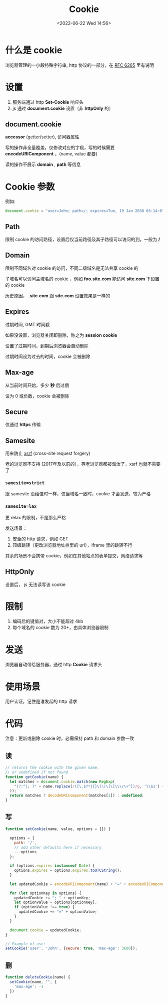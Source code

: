 #+TITLE: Cookie
#+DATE:<2022-06-22 Wed 14:56>
#+FILETAGS: network browser

* 什么是 cookie

浏览器管理的一小段特殊字符串, http 协议的一部分，在  [[https://datatracker.ietf.org/doc/html/rfc6265][RFC 6265]]  里有说明

* 设置

1. 服务端通过 http *Set-Cookie* 响应头
2. js 通过 *document.cookie* 设置（非 *httpOnly* 的）

** document.cookie

*accessor* (getter/setter), 访问器属性

写的操作非全量覆盖，仅修改对应的字段，写的时候需要 *encodeURIComponent* ，(name, value 都要)

读的操作不展示 *domain* , *path* 等信息

* Cookie 参数

例如:

#+begin_src js
document.cookie = "user=John; path=/; expires=Tue, 19 Jan 2038 03:14:07 GMT; domain=.foo.com; max-age=0; secure; samesite=lax; httpOnly"
#+end_src

** Path

限制 cookie 的访问路径，设置后仅当前路径及其子路径可以访问的到，一般为  */*


** Domain

限制不同域名对 cookie 的访问，不同二级域名是无法共享 cookie 的

子域名可以访问主域名的 cookie ，例如 *foo.site.com* 能访问 *site.com* 下设置的 cookie

历史原因， *.site.com*  跟 *site.com* 设置效果是一样的

** Expires

过期时间, GMT 时间戳

如果没设置，浏览器关闭即删除，称之为 *session cookie*

设置了过期时间，到期后浏览器会自动删除

过期时间设为过去的时间，cookie 会被删除

** Max-age

从当前时间开始，多少 *秒* 后过期

设为 0 或负数，cookie 会被删除

** Secure

仅通过 *https* 传输

** Samesite

用来防止 [[./csrf][xsrf]] (cross-site request forgery)

老的浏览器不支持 (2017年及以前的），等老浏览器都被淘汰了，xsrf 也就不需要了

*** =samesite=strict=

跟 samesite 没给值时一样，仅当域名一致时，cookie 才会发送，较为严格

*** =samesite=lax=

更 relax 的限制，不是那么严格

发送场景：
1. 安全的 http 请求，例如 GET
2. 顶级跳转（更改浏览器地址栏里的 url），iframe 里的跳转不行

其余的场景不会携带 cookie，例如在其他站点的表单提交，网络请求等

** HttpOnly

设置后， js 无法读写该 cookie


* 限制

1. 编码后的键值对，大小不能超过 4kb
2. 每个域名的 cookie 数为 20+，由具体浏览器限制

* 发送

浏览器自动带给服务器，通过 http *Cookie* 请求头

* 使用场景

用户认证，记住是谁发起的 http 请求

* 代码

注意：更新或删除 cookie 时，必需保持 path 和 domain 参数一致

** 读
#+begin_src js
// returns the cookie with the given name,
// or undefined if not found
function getCookie(name) {
  let matches = document.cookie.match(new RegExp(
    "(?:^|; )" + name.replace(/([\.$?*|{}\(\)\[\]\\\/\+^])/g, '\\$1') + "=([^;]*)"
  ));
  return matches ? decodeURIComponent(matches[1]) : undefined;
}
#+end_src

** 写

#+begin_src js
function setCookie(name, value, options = {}) {

  options = {
    path: '/',
    // add other defaults here if necessary
    ...options
  };

  if (options.expires instanceof Date) {
    options.expires = options.expires.toUTCString();
  }

  let updatedCookie = encodeURIComponent(name) + "=" + encodeURIComponent(value);

  for (let optionKey in options) {
    updatedCookie += "; " + optionKey;
    let optionValue = options[optionKey];
    if (optionValue !== true) {
      updatedCookie += "=" + optionValue;
    }
  }

  document.cookie = updatedCookie;
}

// Example of use:
setCookie('user', 'John', {secure: true, 'max-age': 3600});
#+end_src

** 删

#+begin_src js
function deleteCookie(name) {
  setCookie(name, "", {
    'max-age': -1
  })
}
#+end_src
